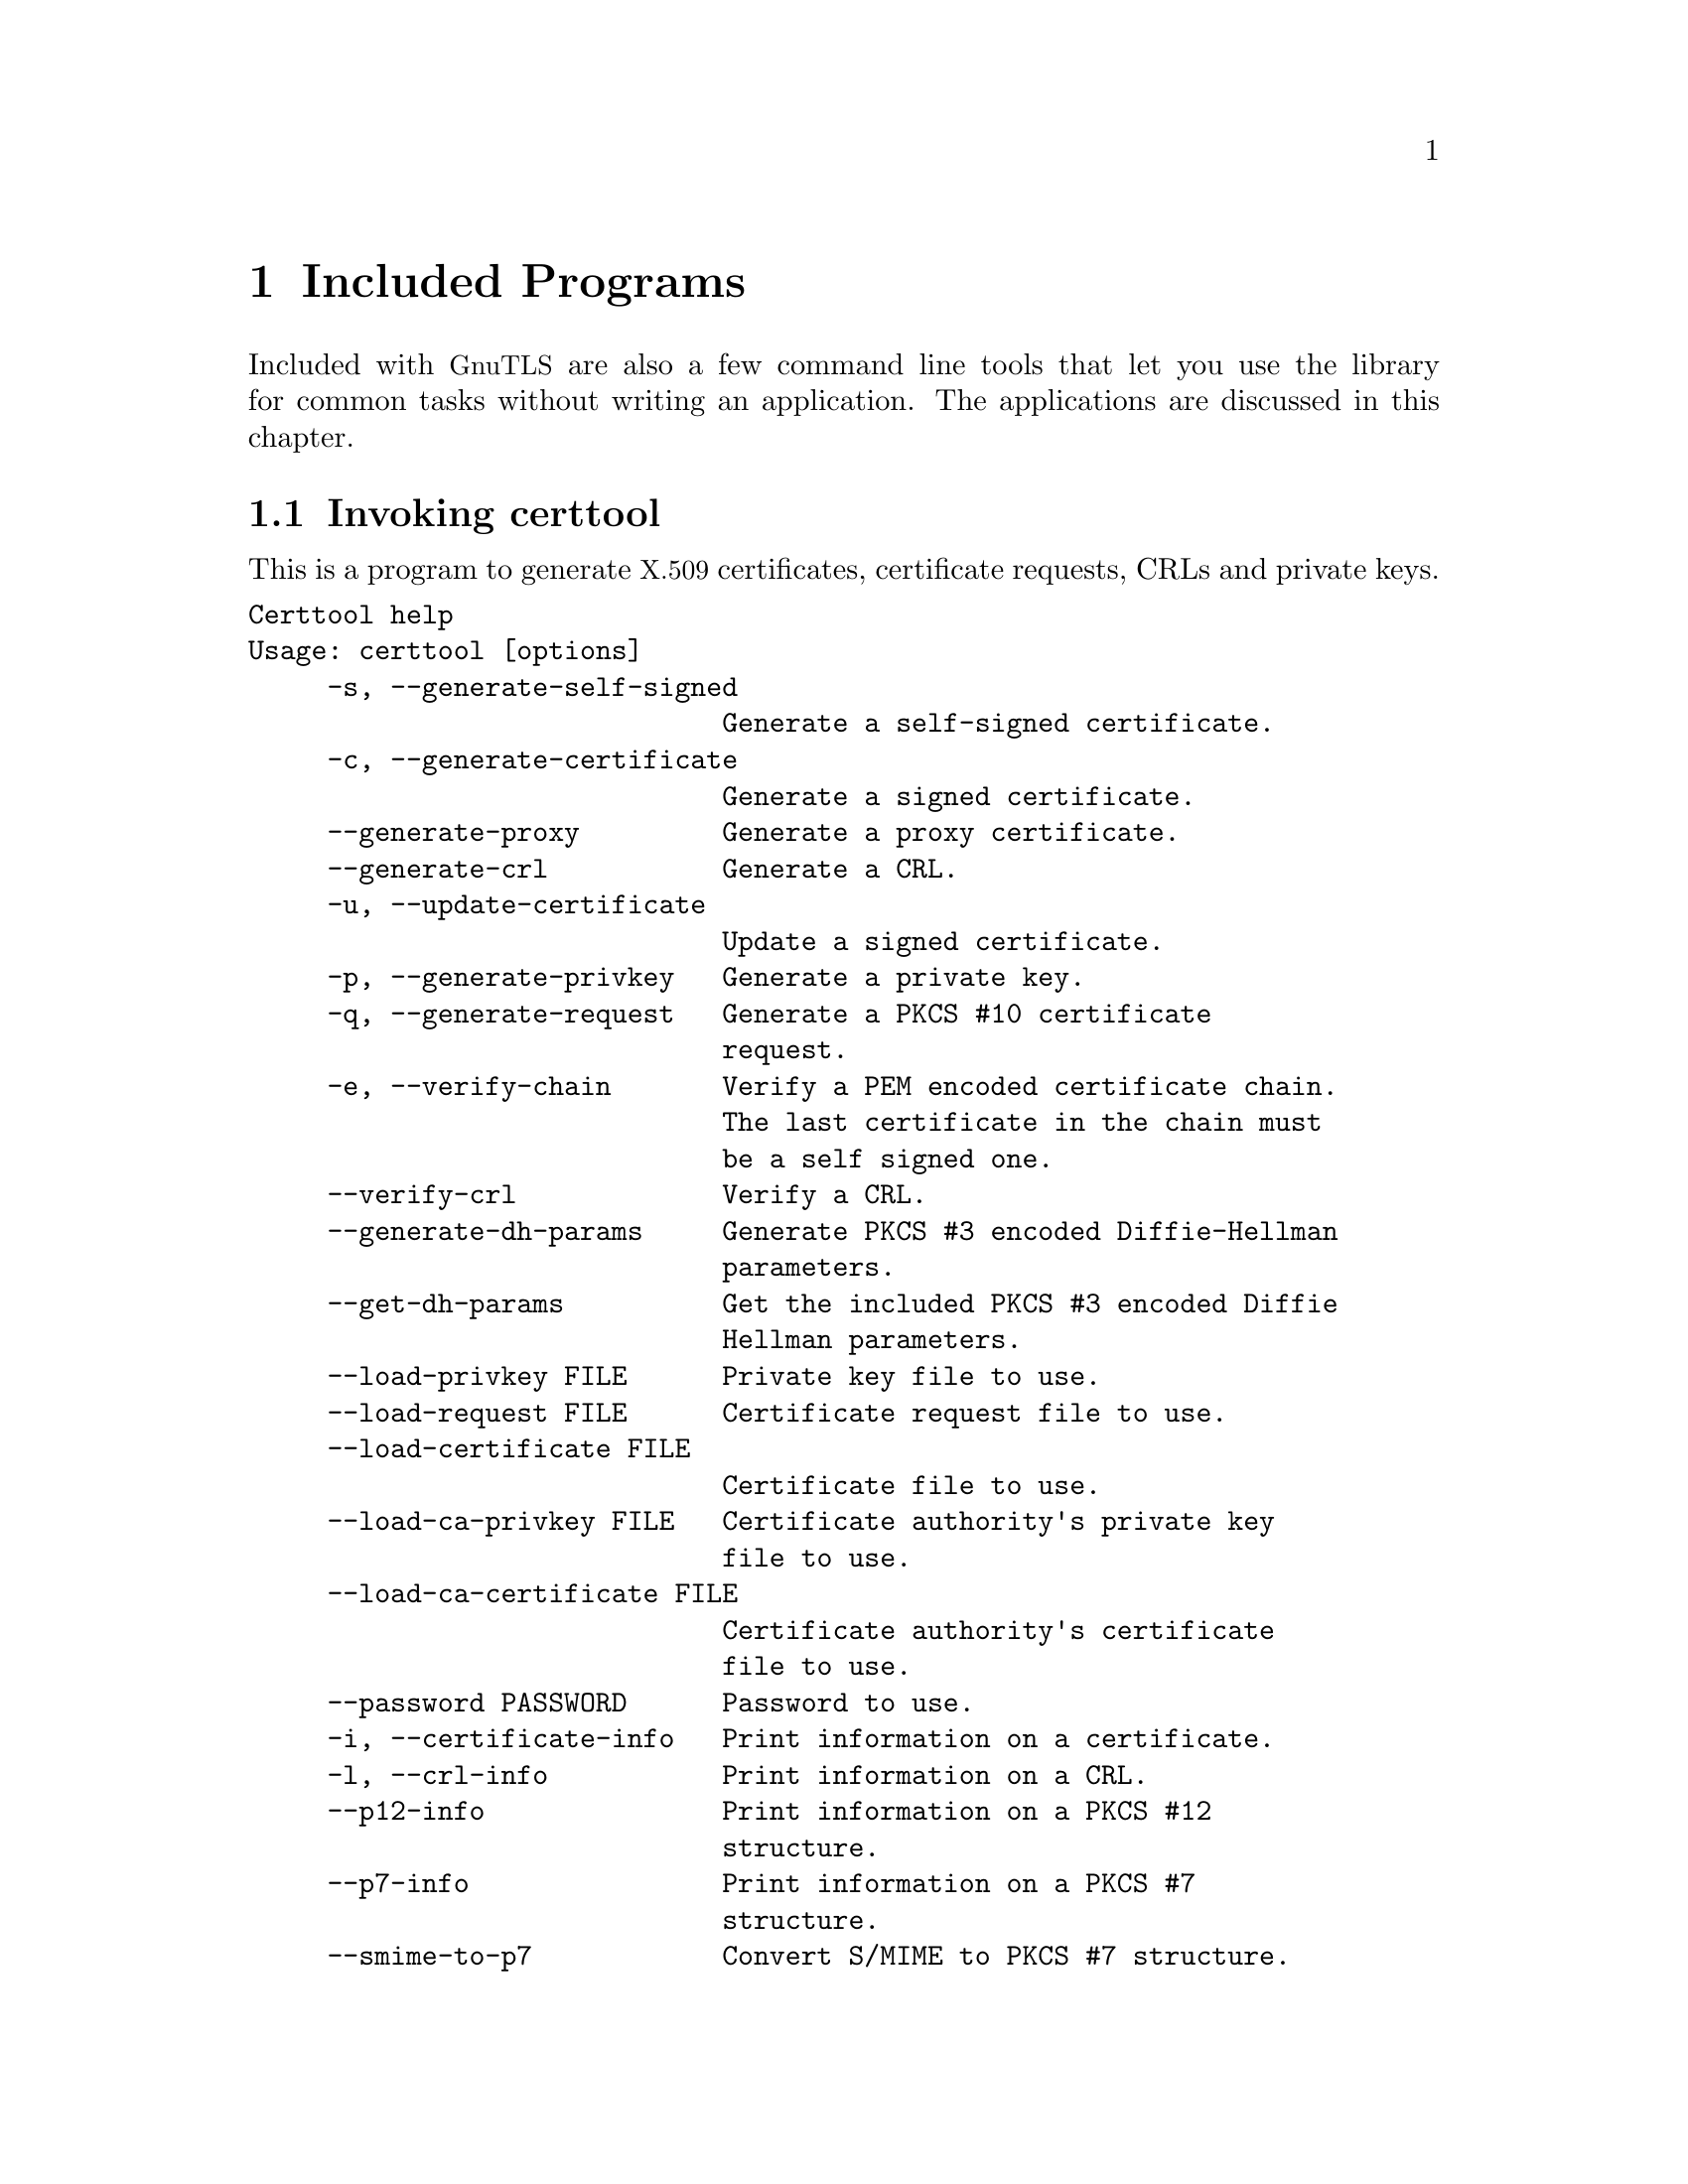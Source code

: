 @node Included programs
@chapter Included Programs

Included with @acronym{GnuTLS} are also a few command line tools that
let you use the library for common tasks without writing an
application.  The applications are discussed in this chapter.

@menu
* Invoking certtool::
* Invoking gnutls-cli::
* Invoking gnutls-cli-debug::
* Invoking gnutls-serv::
* Invoking psktool::
* Invoking srptool::
* Invoking p11tool::
@end menu

@node Invoking certtool
@section Invoking certtool
@cindex certtool

This is a program to generate @acronym{X.509} certificates, certificate
requests, CRLs and private keys.

@verbatim
Certtool help
Usage: certtool [options]
     -s, --generate-self-signed
                              Generate a self-signed certificate.
     -c, --generate-certificate
                              Generate a signed certificate.
     --generate-proxy         Generate a proxy certificate.
     --generate-crl           Generate a CRL.
     -u, --update-certificate
                              Update a signed certificate.
     -p, --generate-privkey   Generate a private key.
     -q, --generate-request   Generate a PKCS #10 certificate
                              request.
     -e, --verify-chain       Verify a PEM encoded certificate chain.
                              The last certificate in the chain must
                              be a self signed one.
     --verify-crl             Verify a CRL.
     --generate-dh-params     Generate PKCS #3 encoded Diffie-Hellman
                              parameters.
     --get-dh-params          Get the included PKCS #3 encoded Diffie
                              Hellman parameters.
     --load-privkey FILE      Private key file to use.
     --load-request FILE      Certificate request file to use.
     --load-certificate FILE
                              Certificate file to use.
     --load-ca-privkey FILE   Certificate authority's private key
                              file to use.
     --load-ca-certificate FILE
                              Certificate authority's certificate
                              file to use.
     --password PASSWORD      Password to use.
     -i, --certificate-info   Print information on a certificate.
     -l, --crl-info           Print information on a CRL.
     --p12-info               Print information on a PKCS #12
                              structure.
     --p7-info                Print information on a PKCS #7
                              structure.
     --smime-to-p7            Convert S/MIME to PKCS #7 structure.
     -k, --key-info           Print information on a private key.
     --fix-key                Regenerate the parameters in a private
                              key.
     --to-p12                 Generate a PKCS #12 structure.
     -8, --pkcs8              Use PKCS #8 format for private keys.
     --dsa                    Use DSA keys.
     --hash STR               Hash algorithm to use for signing
                              (MD5,SHA1,RMD160).
     --export-ciphers         Use weak encryption algorithms.
     --inder                  Use DER format for input certificates
                              and private keys.
     --outder                 Use DER format for output certificates
                              and private keys.
     --bits BITS              specify the number of bits for key
                              generation.
     --outfile FILE           Output file.
     --infile FILE            Input file.
     --template FILE          Template file to use for non
                              interactive operation.
     -d, --debug LEVEL        specify the debug level. Default is 1.
     -h, --help               shows this help text
     -v, --version            shows the program's version
@end verbatim

The program can be used interactively or non interactively by
specifying the @code{--template} command line option. See below for an
example of a template file.

How to use certtool interactively:

@itemize
@item
To generate parameters for Diffie-Hellman key exchange, use the command:
@example
$ certtool --generate-dh-params --outfile dh.pem
@end example

@item
To generate parameters for the RSA-EXPORT key exchange, use the command:
@example
$ certtool --generate-privkey --bits 512 --outfile rsa.pem
@end example

@end itemize

@itemize

@item
To create a self signed certificate, use the command:
@example
$ certtool --generate-privkey --outfile ca-key.pem
$ certtool --generate-self-signed --load-privkey ca-key.pem \
   --outfile ca-cert.pem
@end example

Note that a self-signed certificate usually belongs to a certificate
authority, that signs other certificates.

@item
To create a private key (RSA by default), run:

@example
$ certtool --generate-privkey --outfile key.pem
@end example

To create a DSA private key, run:

@example
$ certtool --dsa --generate-privkey --outfile key-dsa.pem
@end example

@item
To generate a certificate using the private key, use the command:

@example
$ certtool --generate-certificate --load-privkey key.pem \
   --outfile cert.pem --load-ca-certificate ca-cert.pem \
   --load-ca-privkey ca-key.pem
@end example

@item
To create a certificate request (needed when the certificate is issued by
another party), run:

@example
$ certtool --generate-request --load-privkey key.pem \
  --outfile request.pem
@end example

@item
To generate a certificate using the previous request, use the command:

@example
$ certtool --generate-certificate --load-request request.pem \
   --outfile cert.pem \
   --load-ca-certificate ca-cert.pem --load-ca-privkey ca-key.pem
@end example

@item
To view the certificate information, use:

@example
$ certtool --certificate-info --infile cert.pem
@end example

@item
To generate a @acronym{PKCS} #12 structure using the previous key and
certificate, use the command:

@example
$ certtool --load-certificate cert.pem --load-privkey key.pem \
  --to-p12 --outder --outfile key.p12
@end example

Some tools (reportedly web browsers) have problems with that file
because it does not contain the CA certificate for the certificate.
To work around that problem in the tool, you can use the
@samp{--load-ca-certificate} parameter as follows:

@example
$ certtool --load-ca-certificate ca.pem \
  --load-certificate cert.pem --load-privkey key.pem \
  --to-p12 --outder --outfile key.p12
@end example

@item
Proxy certificate can be used to delegate your credential to a
temporary, typically short-lived, certificate.  To create one from the
previously created certificate, first create a temporary key and then
generate a proxy certificate for it, using the commands:

@example
$ certtool --generate-privkey > proxy-key.pem
$ certtool --generate-proxy --load-ca-privkey key.pem \
  --load-privkey proxy-key.pem --load-certificate cert.pem \
  --outfile proxy-cert.pem
@end example

@item
To create an empty Certificate Revocation List (CRL) do:

@example
$ certtool --generate-crl --load-ca-privkey x509-ca-key.pem --load-ca-certificate x509-ca.pem
@end example

To create a CRL that contains some revoked certificates, place the
certificates in a file and use @code{--load-certificate} as follows:

@example
$ certtool --generate-crl --load-ca-privkey x509-ca-key.pem --load-ca-certificate x509-ca.pem --load-certificate revoked-certs.pem
@end example

@item
To verify a Certificate Revocation List (CRL) do:

@example
$ certtool --verify-crl --load-ca-certificate x509-ca.pem < crl.pem
@end example

@end itemize

Certtool's template file format:

@itemize

@item
Firstly create a file named 'cert.cfg' that contains the information
about the certificate. An example file is listed below.

@item
Then execute:

@example
$ certtool --generate-certificate cert.pem --load-privkey key.pem  \
   --template cert.cfg \
   --load-ca-certificate ca-cert.pem --load-ca-privkey ca-key.pem
@end example

@end itemize

An example certtool template file:

@example
# X.509 Certificate options
#
# DN options

# The organization of the subject.
organization = "Koko inc."

# The organizational unit of the subject.
unit = "sleeping dept."

# The locality of the subject.
# locality =

# The state of the certificate owner.
state = "Attiki"

# The country of the subject. Two letter code.
country = GR

# The common name of the certificate owner.
cn = "Cindy Lauper"

# A user id of the certificate owner.
#uid = "clauper"

# If the supported DN OIDs are not adequate you can set
# any OID here.
# For example set the X.520 Title and the X.520 Pseudonym
# by using OID and string pairs.
#dn_oid = "2.5.4.12" "Dr." "2.5.4.65" "jackal"

# This is deprecated and should not be used in new
# certificates.
# pkcs9_email = "none@@none.org"

# The serial number of the certificate
serial = 007

# In how many days, counting from today, this certificate will expire.
expiration_days = 700

# X.509 v3 extensions

# A dnsname in case of a WWW server.
#dns_name = "www.none.org"
#dns_name = "www.morethanone.org"

# An IP address in case of a server.
#ip_address = "192.168.1.1"

# An email in case of a person
email = "none@@none.org"

# An URL that has CRLs (certificate revocation lists)
# available. Needed in CA certificates.
#crl_dist_points = "http://www.getcrl.crl/getcrl/"

# Whether this is a CA certificate or not
#ca

# Whether this certificate will be used for a TLS client
#tls_www_client

# Whether this certificate will be used for a TLS server
#tls_www_server

# Whether this certificate will be used to sign data (needed
# in TLS DHE ciphersuites).
signing_key

# Whether this certificate will be used to encrypt data (needed
# in TLS RSA ciphersuites). Note that it is preferred to use different
# keys for encryption and signing.
#encryption_key

# Whether this key will be used to sign other certificates.
#cert_signing_key

# Whether this key will be used to sign CRLs.
#crl_signing_key

# Whether this key will be used to sign code.
#code_signing_key

# Whether this key will be used to sign OCSP data.
#ocsp_signing_key

# Whether this key will be used for time stamping.
#time_stamping_key

# Whether this key will be used for IPsec IKE operations.
#ipsec_ike_key
@end example

@node Invoking gnutls-cli
@section Invoking gnutls-cli
@cindex gnutls-cli

Simple client program to set up a TLS connection to some other
computer.  It sets up a TLS connection and forwards data from the
standard input to the secured socket and vice versa.

@verbatim
GnuTLS test client
Usage:  gnutls-cli [options] hostname

     -d, --debug integer      Enable debugging
     -r, --resume             Connect, establish a session. Connect
                              again and resume this session.
     -s, --starttls           Connect, establish a plain session and
                              start TLS when EOF or a SIGALRM is
                              received.
     --crlf                   Send CR LF instead of LF.
     --x509fmtder             Use DER format for certificates to read
                              from.
     -f, --fingerprint        Send the openpgp fingerprint, instead
                              of the key.
     --disable-extensions     Disable all the TLS extensions.
     --print-cert             Print the certificate in PEM format.
     --recordsize integer     The maximum record size to advertize.
     -V, --verbose            More verbose output.
     --ciphers cipher1 cipher2...
                              Ciphers to enable.
     --protocols protocol1 protocol2...
                              Protocols to enable.
     --comp comp1 comp2...    Compression methods to enable.
     --macs mac1 mac2...      MACs to enable.
     --kx kx1 kx2...          Key exchange methods to enable.
     --ctypes certType1 certType2...
                              Certificate types to enable.
     --priority PRIORITY STRING
                              Priorities string.
     --x509cafile FILE        Certificate file to use.
     --x509crlfile FILE       CRL file to use.
     --pgpkeyfile FILE        PGP Key file to use.
     --pgpkeyring FILE        PGP Key ring file to use.
     --pgpcertfile FILE       PGP Public Key (certificate) file to
                              use.
     --pgpsubkey HEX|auto     PGP subkey to use.
     --x509keyfile FILE       X.509 key file to use.
     --x509certfile FILE      X.509 Certificate file to use.
     --srpusername NAME       SRP username to use.
     --srppasswd PASSWD       SRP password to use.
     --pskusername NAME       PSK username to use.
     --pskkey KEY             PSK key (in hex) to use.
     --opaque-prf-input DATA
                              Use Opaque PRF Input DATA.
     -p, --port PORT          The port to connect to.
     --insecure               Don't abort program if server
                              certificate can't be validated.
     -l, --list               Print a list of the supported
                              algorithms and modes.
     -h, --help               prints this help
     -v, --version            prints the program's version number
@end verbatim

To connect to a server using PSK authentication, you may use something
like:

@smallexample
$ gnutls-cli -p 5556 test.gnutls.org --pskusername jas --pskkey 9e32cf7786321a828ef7668f09fb35db --priority NORMAL:+PSK:-RSA:-DHE-RSA -d 4711
@end smallexample

@menu
* Example client PSK connection::
@end menu

@node Example client PSK connection
@subsection Example client PSK connection
@cindex PSK client

If your server only supports the PSK ciphersuite, connecting to it
should be as simple as connecting to the server:

@smallexample
$ ./gnutls-cli -p 5556 localhost
Resolving 'localhost'...
Connecting to '127.0.0.1:5556'...
- PSK client callback. PSK hint 'psk_identity_hint'
Enter PSK identity: psk_identity
Enter password: 
- PSK authentication. PSK hint 'psk_identity_hint'
- Version: TLS1.1
- Key Exchange: PSK
- Cipher: AES-128-CBC
- MAC: SHA1
- Compression: NULL
- Handshake was completed

- Simple Client Mode:
@end smallexample

If the server supports several cipher suites, you may need to force it
to chose PSK by using a cipher priority parameter such as
@code{--priority NORMAL:+PSK:-RSA:-DHE-RSA:-DHE-PSK}.

@cindex Netconf
Instead of using the Netconf-way to derive the PSK key from a
password, you can also give the PSK username and key directly on the
command line:

@smallexample
$ ./gnutls-cli -p 5556 localhost --pskusername psk_identity --pskkey 88f3824b3e5659f52d00e959bacab954b6540344 
Resolving 'localhost'...
Connecting to '127.0.0.1:5556'...
- PSK authentication. PSK hint 'psk_identity_hint'
- Version: TLS1.1
- Key Exchange: PSK
- Cipher: AES-128-CBC
- MAC: SHA1
- Compression: NULL
- Handshake was completed

- Simple Client Mode:
@end smallexample

By keeping the @code{--pskusername} parameter and removing the
@code{--pskkey} parameter, it will query only for the password during
the handshake.

@node Invoking gnutls-cli-debug
@section Invoking gnutls-cli-debug
@cindex gnutls-cli-debug

This program was created to assist in debugging @acronym{GnuTLS}, but
it might be useful to extract a @acronym{TLS} server's capabilities.
It's purpose is to connect onto a @acronym{TLS} server, perform some
tests and print the server's capabilities. If called with the `-v'
parameter a more checks will be performed. An example output is:

@smallexample
crystal:/cvs/gnutls/src$ ./gnutls-cli-debug localhost -p 5556
Resolving 'localhost'...
Connecting to '127.0.0.1:5556'...
Checking for TLS 1.1 support... yes
Checking fallback from TLS 1.1 to... N/A
Checking for TLS 1.0 support... yes
Checking for SSL 3.0 support... yes
Checking for version rollback bug in RSA PMS... no
Checking for version rollback bug in Client Hello... no
Checking whether we need to disable TLS 1.0... N/A
Checking whether the server ignores the RSA PMS version... no
Checking whether the server can accept Hello Extensions... yes
Checking whether the server can accept cipher suites not in SSL 3.0 spec... yes
Checking whether the server can accept a bogus TLS record version in the client hello... yes
Checking for certificate information... N/A
Checking for trusted CAs... N/A
Checking whether the server understands TLS closure alerts... yes
Checking whether the server supports session resumption... yes
Checking for export-grade ciphersuite support... no
Checking RSA-export ciphersuite info... N/A
Checking for anonymous authentication support... no
Checking anonymous Diffie-Hellman group info... N/A
Checking for ephemeral Diffie-Hellman support... no
Checking ephemeral Diffie-Hellman group info... N/A
Checking for AES cipher support (TLS extension)... yes
Checking for 3DES cipher support... yes
Checking for ARCFOUR 128 cipher support... yes
Checking for ARCFOUR 40 cipher support... no
Checking for MD5 MAC support... yes
Checking for SHA1 MAC support... yes
Checking for ZLIB compression support (TLS extension)... yes
Checking for LZO compression support (GnuTLS extension)... yes
Checking for max record size (TLS extension)... yes
Checking for SRP authentication support (TLS extension)... yes
Checking for OpenPGP authentication support (TLS extension)... no
@end smallexample

@node Invoking gnutls-serv
@section Invoking gnutls-serv
@cindex gnutls-serv

Simple server program that listens to incoming TLS connections.

@verbatim
GnuTLS test server
Usage: gnutls-serv [options]

     -d, --debug integer      Enable debugging
     -g, --generate           Generate Diffie-Hellman Parameters.
     -p, --port integer       The port to connect to.
     -q, --quiet              Suppress some messages.
     --nodb                   Does not use the resume database.
     --http                   Act as an HTTP Server.
     --echo                   Act as an Echo Server.
     --dhparams FILE          DH params file to use.
     --x509fmtder             Use DER format for certificates
     --x509cafile FILE        Certificate file to use.
     --x509crlfile FILE       CRL file to use.
     --pgpkeyring FILE        PGP Key ring file to use.
     --pgpkeyfile FILE        PGP Key file to use.
     --pgpcertfile FILE       PGP Public Key (certificate) file to
                              use.
     --pgpsubkey HEX|auto     PGP subkey to use.
     --x509keyfile FILE       X.509 key file to use.
     --x509certfile FILE      X.509 Certificate file to use.
     --x509dsakeyfile FILE    Alternative X.509 key file to use.
     --x509dsacertfile FILE   Alternative X.509 certificate file to
                              use.
     -r, --require-cert       Require a valid certificate.
     -a, --disable-client-cert
                              Disable request for a client
                              certificate.
     --pskpasswd FILE         PSK password file to use.
     --pskhint HINT           PSK identity hint to use.
     --srppasswd FILE         SRP password file to use.
     --srppasswdconf FILE     SRP password conf file to use.
     --opaque-prf-input DATA
                              Use Opaque PRF Input DATA.
     --ciphers cipher1 cipher2...
                              Ciphers to enable.
     --protocols protocol1 protocol2...
                              Protocols to enable.
     --comp comp1 comp2...    Compression methods to enable.
     --macs mac1 mac2...      MACs to enable.
     --kx kx1 kx2...          Key exchange methods to enable.
     --ctypes certType1 certType2...
                              Certificate types to enable.
     --priority PRIORITY STRING
                              Priorities string.
     -l, --list               Print a list of the supported
                              algorithms  and modes.
     -h, --help               prints this help
     -v, --version            prints the program's version number
@end verbatim

@subsection Setting Up a Test HTTPS Server
@cindex HTTPS server
@cindex debug server

Running your own TLS server based on GnuTLS can be useful when
debugging clients and/or GnuTLS itself.  This section describes how to
use @code{gnutls-serv} as a simple HTTPS server.

The most basic server can be started as:

@example
gnutls-serv --http
@end example

It will only support anonymous ciphersuites, which many TLS clients
refuse to use.

The next step is to add support for X.509.  First we generate a CA:

@example
certtool --generate-privkey > x509-ca-key.pem
echo 'cn = GnuTLS test CA' > ca.tmpl
echo 'ca' >> ca.tmpl
echo 'cert_signing_key' >> ca.tmpl
certtool --generate-self-signed --load-privkey x509-ca-key.pem \
  --template ca.tmpl --outfile x509-ca.pem
...
@end example

Then generate a server certificate.  Remember to change the dns_name
value to the name of your server host, or skip that command to avoid
the field.

@example
certtool --generate-privkey > x509-server-key.pem
echo 'organization = GnuTLS test server' > server.tmpl
echo 'cn = test.gnutls.org' >> server.tmpl
echo 'tls_www_server' >> server.tmpl
echo 'encryption_key' >> server.tmpl
echo 'signing_key' >> server.tmpl
echo 'dns_name = test.gnutls.org' >> server.tmpl
certtool --generate-certificate --load-privkey x509-server-key.pem \
  --load-ca-certificate x509-ca.pem --load-ca-privkey x509-ca-key.pem \
  --template server.tmpl --outfile x509-server.pem
...
@end example

For use in the client, you may want to generate a client certificate
as well.

@example
certtool --generate-privkey > x509-client-key.pem
echo 'cn = GnuTLS test client' > client.tmpl
echo 'tls_www_client' >> client.tmpl
echo 'encryption_key' >> client.tmpl
echo 'signing_key' >> client.tmpl
certtool --generate-certificate --load-privkey x509-client-key.pem \
  --load-ca-certificate x509-ca.pem --load-ca-privkey x509-ca-key.pem \
  --template client.tmpl --outfile x509-client.pem
...
@end example

To be able to import the client key/certificate into some
applications, you will need to convert them into a PKCS#12 structure.
This also encrypts the security sensitive key with a password.

@example
certtool --to-p12 --load-ca-certificate x509-ca.pem --load-privkey x509-client-key.pem --load-certificate x509-client.pem --outder --outfile x509-client.p12
@end example

For icing, we'll create a proxy certificate for the client too.

@example
certtool --generate-privkey > x509-proxy-key.pem
echo 'cn = GnuTLS test client proxy' > proxy.tmpl
certtool --generate-proxy --load-privkey x509-proxy-key.pem \
  --load-ca-certificate x509-client.pem --load-ca-privkey x509-client-key.pem \
  --load-certificate x509-client.pem --template proxy.tmpl \
  --outfile x509-proxy.pem
...
@end example

Then start the server again:

@example
gnutls-serv --http \
            --x509cafile x509-ca.pem \
            --x509keyfile x509-server-key.pem \
            --x509certfile x509-server.pem
@end example

Try connecting to the server using your web browser.  Note that the
server listens to port 5556 by default.

While you are at it, to allow connections using DSA, you can also
create a DSA key and certificate for the server.  These credentials
will be used in the final example below.

@example
certtool --generate-privkey --dsa > x509-server-key-dsa.pem
certtool --generate-certificate --load-privkey x509-server-key-dsa.pem \
  --load-ca-certificate x509-ca.pem --load-ca-privkey x509-ca-key.pem \
  --template server.tmpl --outfile x509-server-dsa.pem
...
@end example

The next step is to create OpenPGP credentials for the server.

@example
gpg --gen-key
...enter whatever details you want, use 'test.gnutls.org' as name...
@end example

Make a note of the OpenPGP key identifier of the newly generated key,
here it was @code{5D1D14D8}.  You will need to export the key for
GnuTLS to be able to use it.

@example
gpg -a --export 5D1D14D8 > openpgp-server.txt
gpg --export 5D1D14D8 > openpgp-server.bin
gpg --export-secret-keys 5D1D14D8 > openpgp-server-key.bin
gpg -a --export-secret-keys 5D1D14D8 > openpgp-server-key.txt
@end example

Let's start the server with support for OpenPGP credentials:

@example
gnutls-serv --http \
            --pgpkeyfile openpgp-server-key.txt \
            --pgpcertfile openpgp-server.txt
@end example

The next step is to add support for SRP authentication.

@example
srptool --create-conf srp-tpasswd.conf
srptool --passwd-conf srp-tpasswd.conf --username jas --passwd srp-passwd.txt
Enter password: [TYPE "foo"]
@end example

Start the server with SRP support:

@example
gnutls-serv --http \
            --srppasswdconf srp-tpasswd.conf \
            --srppasswd srp-passwd.txt
@end example

Let's also add support for PSK.

@example
$ psktool --passwd psk-passwd.txt
@end example

Start the server with PSK support:

@example
gnutls-serv --http \
            --pskpasswd psk-passwd.txt
@end example

Finally, we start the server with all the earlier parameters and you
get this command:

@example
gnutls-serv --http \
            --x509cafile x509-ca.pem \
            --x509keyfile x509-server-key.pem \
            --x509certfile x509-server.pem \
            --x509dsakeyfile x509-server-key-dsa.pem \
            --x509dsacertfile x509-server-dsa.pem \
            --pgpkeyfile openpgp-server-key.txt \
            --pgpcertfile openpgp-server.txt \
            --srppasswdconf srp-tpasswd.conf \
            --srppasswd srp-passwd.txt \
            --pskpasswd psk-passwd.txt
@end example

@menu
* Example server PSK connection::
@end menu

@node Example server PSK connection
@subsection Example server PSK connection
@cindex PSK server

To set up a PSK server with @code{gnutls-serv} you need to create PSK
password file (@pxref{Invoking psktool}).  In the example below, I
type @code{password} at the prompt.

@smallexample
$ ./psktool -u psk_identity -p psks.txt -n psk_identity_hint
Enter password:
Key stored to psks.txt
$ cat psks.txt
psk_identity:88f3824b3e5659f52d00e959bacab954b6540344
$
@end smallexample

After this, start the server pointing to the password file.  We
disable DHE-PSK.

@smallexample
$ ./gnutls-serv --pskpasswd psks.txt  --pskhint psk_identity_hint --priority NORMAL:-DHE-PSK
Set static Diffie-Hellman parameters, consider --dhparams.
Echo Server ready. Listening to port '5556'.
@end smallexample

You can now connect to the server using a PSK client (@pxref{Example
client PSK connection}).

@node Invoking psktool
@section Invoking psktool
@cindex psktool

This is a program to manage @acronym{PSK} username and keys.

@verbatim
PSKtool help
Usage : psktool [options]
     -u, --username username
                              specify username.
     -p, --passwd FILE        specify a password file.
     -n, --netconf-hint HINT
                              derive key from Netconf password, using 
                              HINT as the psk_identity_hint.
     -s, --keysize SIZE       specify the key size in bytes.
     -v, --version            prints the program's version number
     -h, --help               shows this help text
@end verbatim

Normally the file will generate random keys for the indicate username.
You may also derive PSK keys from passwords, using the algorithm
specified in @file{draft-ietf-netconf-tls-02.txt}.  The algorithm
needs a PSK identity hint, which you specify using
@code{--netconf-hint}.  To derive a PSK key from a password with an
empty PSK identity hint, using @code{--netconf-hint ""}.

@node Invoking srptool
@section Invoking srptool
@anchor{srptool}
@cindex srptool

The @file{srptool} is a very simple program that emulates the programs
in the @emph{Stanford SRP libraries}, see
@url{http://srp.stanford.edu/}.  It is intended for use in places
where you don't expect @acronym{SRP} authentication to be the used for
system users.

Traditionally @emph{libsrp} used two files. One called @code{tpasswd}
which holds usernames and verifiers, and @code{tpasswd.conf} which
holds generators and primes.

How to use srptool:

@itemize

@item
To create tpasswd.conf which holds the g and n values for
@acronym{SRP} protocol (generator and a large prime), run:

@example
$ srptool --create-conf /etc/tpasswd.conf
@end example

@item
This command will create /etc/tpasswd and will add user 'test' (you
will also be prompted for a password).  Verifiers are stored by
default in the way libsrp expects.

@example
$ srptool --passwd /etc/tpasswd \
    --passwd-conf /etc/tpasswd.conf -u test
@end example

@item
This command will check against a password.  If the password matches
the one in /etc/tpasswd you will get an ok.

@example
$ srptool --passwd /etc/tpasswd \
    --passwd-conf /etc/tpasswd.conf --verify -u test
@end example

@end itemize

@node Invoking p11tool
@section Invoking p11tool
@anchor{p11tool}
@cindex p11tool

The @file{p11tool} is a program that helps with accessing tokens
and security modules that support the PKCS #11 API. It requires
the individual PKCS #11 modules to be loaded either with the
@code{--provider} option, or by setting up the GnuTLS configuration
file for PKCS #11 as in @ref{sec:pkcs11}.

@verbatim
p11tool help
Usage: p11tool [options]

     --export URL             Export an object specified by a pkcs11 
                              URL
     --list-tokens            List all available tokens
     --list-mechanisms URL    List all available mechanisms in token.
     --list-all               List all objects specified by a PKCS#11 
                              URL
     --list-all-certs         List all certificates specified by a 
                              PKCS#11 URL
     --list-certs             List certificates that have a private 
                              key specified by a PKCS#11 URL
     --list-privkeys          List private keys specified by a 
                              PKCS#11 URL
     --list-trusted           List certificates marked as trusted, 
                              specified by a PKCS#11 URL
     --initialize URL         Initializes a PKCS11 token.
     --write URL              Writes loaded certificates, private or 
                              secret keys to a PKCS11 token.
     --delete URL             Deletes objects matching the URL.
     --label label            Sets a label for the write operation.
     --trusted                Marks the certificate to be imported as 
                              trusted.
     --login                  Force login to token
     --detailed-url           Export detailed URLs.
     --no-detailed-url        Export less detailed URLs.
     --secret-key HEX_KEY     Provide a hex encoded secret key.
     --load-privkey FILE      Private key file to use.
     --load-pubkey FILE       Private key file to use.
     --load-certificate FILE  
                              Certificate file to use.
     -8, --pkcs8              Use PKCS #8 format for private keys.
     --inder                  Use DER format for input certificates 
                              and private keys.
     --inraw                  Use RAW/DER format for input 
                              certificates and private keys.
     --provider Library       Specify the pkcs11 provider library
     --outfile FILE           Output file.
     -d, --debug LEVEL        specify the debug level. Default is 1.
     -h, --help               shows this help text
@end verbatim

After being provided the available PKCS #11 modules, it can list all tokens 
available in your system, the objects on the tokens, and perform operations
on them.

Some examples on how to use p11tool:

@itemize

@item List all tokens
@example
$ p11tool --list-tokens
@end example

@item List all objects
@example
$ p11tool --login --list-all
@end example

@item To export an object
@example 
$ p11tool --login --export pkcs11:(OBJECT URL)
@end example

@item To copy an object to a token
@example 
$ p11tool --login --write pkcs11:(TOKEN URL) --load-certificate (certificate file) --label "my_cert"
@end example

@end itemize

Note that typically PKCS #11 private key objects are not allowed
to be extracted from the token.

